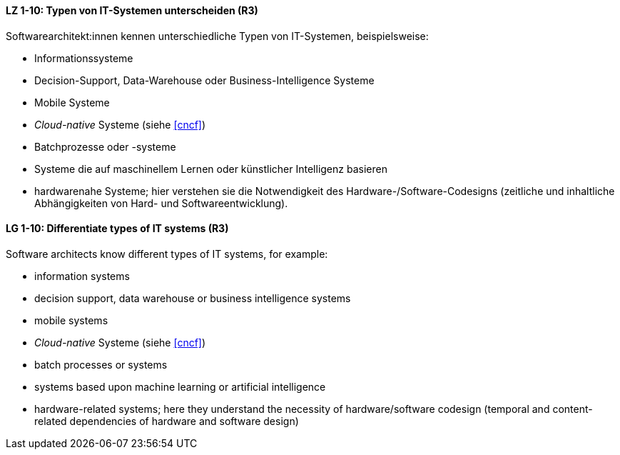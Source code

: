 
// tag::DE[]
[[LZ-1-10]]
==== LZ 1-10: Typen von IT-Systemen unterscheiden (R3)

Softwarearchitekt:innen kennen unterschiedliche Typen von IT-Systemen, beispielsweise:

* Informationssysteme
* Decision-Support, Data-Warehouse oder Business-Intelligence Systeme
* Mobile Systeme
* _Cloud-native_ Systeme (siehe <<cncf>>)
* Batchprozesse oder -systeme
* Systeme die auf maschinellem Lernen oder künstlicher Intelligenz basieren
* hardwarenahe Systeme; hier verstehen sie die Notwendigkeit des Hardware-/Software-Codesigns (zeitliche und inhaltliche Abhängigkeiten von Hard- und Softwareentwicklung).


// end::DE[]

// tag::EN[]
[[LG-1-10]]
==== LG 1-10: Differentiate types of IT systems (R3)

Software architects know different types of IT systems, for example:

* information systems
* decision support, data warehouse or business intelligence systems
* mobile systems
* _Cloud-native_ Systeme (siehe <<cncf>>)
* batch processes or systems
* systems based upon machine learning or artificial intelligence
* hardware-related systems; here they understand the necessity of hardware/software codesign (temporal and content-related dependencies of hardware and software design)

// end::EN[]
